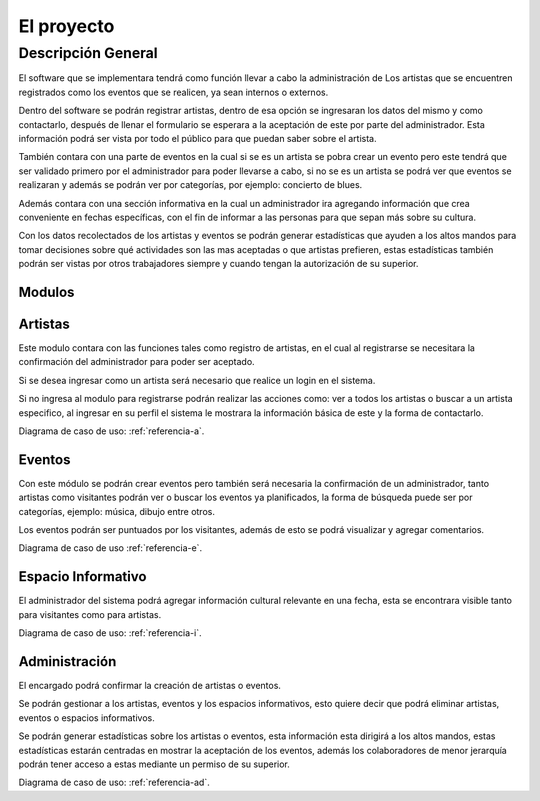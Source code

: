El proyecto
===========

Descripción General
-------------------

El software que se implementara tendrá como función llevar a cabo la administración de
Los artistas que se encuentren registrados como los eventos que se realicen, ya sean
internos o externos.

Dentro del software se podrán registrar artistas, dentro de esa opción se ingresaran
los datos del mismo y como contactarlo, después de llenar el formulario se esperara a
la aceptación de este por parte del administrador. Esta información podrá ser vista
por todo el público para que puedan saber sobre el artista.

También contara con una parte de eventos en la cual si se es un artista se pobra
crear un evento pero este tendrá que ser validado primero por el administrador para
poder llevarse a cabo, si no se es un artista se podrá ver que eventos se realizaran y
además se podrán ver por categorías, por ejemplo: concierto de blues.

Además contara con una sección informativa en la cual un administrador ira agregando
información que crea conveniente en fechas específicas, con el fin de informar a las
personas para que sepan más sobre su cultura.

Con los datos recolectados de los artistas y eventos se podrán generar estadísticas
que ayuden a los altos mandos para tomar decisiones sobre qué actividades son las mas
aceptadas o que artistas prefieren, estas estadísticas también podrán ser vistas por
otros trabajadores siempre y cuando tengan la autorización de su superior.


Modulos
^^^^^^^

Artistas
^^^^^^^^
Este modulo contara con las funciones tales como registro de artistas, en el cual
al registrarse se necesitara la confirmación del administrador para poder ser aceptado.

Si se desea ingresar como un artista será necesario que realice un login en el sistema.

Si no ingresa al modulo para registrarse podrán realizar las acciones como: ver a todos los
artistas o buscar a un artista especifico, al ingresar en su perfil el sistema le mostrara
la información básica de este y la forma de contactarlo.

Diagrama de caso de uso: :ref:`referencia-a`.

Eventos
^^^^^^^
Con este módulo se podrán crear eventos pero también será necesaria la confirmación de
un administrador, tanto artistas como visitantes podrán ver o buscar los eventos ya planificados,
la forma de búsqueda puede ser por categorías, ejemplo: música, dibujo entre otros.

Los eventos podrán ser puntuados por los visitantes, además de esto se podrá visualizar y
agregar comentarios.

Diagrama de caso de uso :ref:`referencia-e`.

Espacio Informativo
^^^^^^^^^^^^^^^^^^^
El administrador del sistema podrá agregar información cultural relevante en una fecha, esta
se encontrara visible tanto para visitantes como para artistas.

Diagrama de caso de uso: :ref:`referencia-i`.

Administración
^^^^^^^^^^^^^^
El encargado podrá confirmar la creación de artistas o eventos.

Se podrán gestionar a los artistas, eventos y los espacios informativos, esto quiere
decir que podrá eliminar artistas, eventos o espacios informativos.

Se podrán generar estadísticas sobre los artistas o eventos, esta información esta dirigirá
a los altos mandos, estas estadísticas estarán centradas en mostrar la aceptación de los eventos,
además los colaboradores de menor jerarquía podrán tener acceso a estas mediante un permiso de su superior.

Diagrama de caso de uso: :ref:`referencia-ad`.
